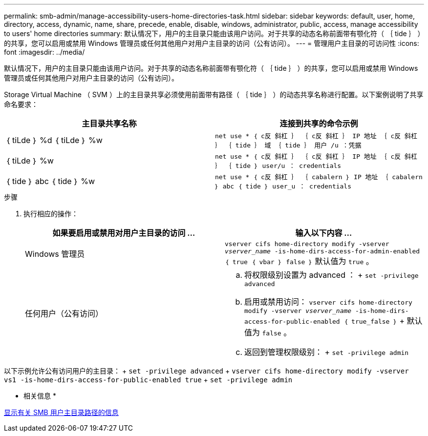 ---
permalink: smb-admin/manage-accessibility-users-home-directories-task.html 
sidebar: sidebar 
keywords: default, user, home, directory, access, dynamic, name, share, precede, enable, disable, windows, administrator, public, access, manage accessibility to users' home directories 
summary: 默认情况下，用户的主目录只能由该用户访问。对于共享的动态名称前面带有颚化符（ ｛ tide ｝ ）的共享，您可以启用或禁用 Windows 管理员或任何其他用户对用户主目录的访问（公有访问）。 
---
= 管理用户主目录的可访问性
:icons: font
:imagesdir: ../media/


[role="lead"]
默认情况下，用户的主目录只能由该用户访问。对于共享的动态名称前面带有颚化符（ ｛ tide ｝ ）的共享，您可以启用或禁用 Windows 管理员或任何其他用户对用户主目录的访问（公有访问）。

Storage Virtual Machine （ SVM ）上的主目录共享必须使用前面带有路径（ ｛ tide ｝ ）的动态共享名称进行配置。以下案例说明了共享命名要求：

|===
| 主目录共享名称 | 连接到共享的命令示例 


 a| 
｛ tiLde ｝ %d ｛ tiLde ｝ %w
 a| 
`net use * ｛ c反 斜杠 ｝ ｛ c反 斜杠 ｝ IP 地址 ｛ c反 斜杠 ｝ ｛ tide ｝ 域 ｛ tide ｝ 用户 /u ：凭据`



 a| 
｛ tiLde ｝ %w
 a| 
`net use * ｛ c反 斜杠 ｝ ｛ c反 斜杠 ｝ IP 地址 ｛ c反 斜杠 ｝ ｛ tide ｝ user/u ： credentials`



 a| 
｛ tide ｝ abc ｛ tide ｝ %w
 a| 
`net use * ｛ c反 斜杠 ｝ ｛ cabalern ｝ IP 地址 ｛ cabalern ｝ abc ｛ tide ｝ user_u ： credentials`

|===
.步骤
. 执行相应的操作：
+
|===
| 如果要启用或禁用对用户主目录的访问 ... | 输入以下内容 ... 


| Windows 管理员 | `vserver cifs home-directory modify -vserver _vserver_name_ -is-home-dirs-access-for-admin-enabled ｛ true ｛ vbar ｝ false ｝` 默认值为 `true` 。 


| 任何用户（公有访问）  a| 
.. 将权限级别设置为 advanced ： + `set -privilege advanced`
.. 启用或禁用访问： `vserver cifs home-directory modify -vserver _vserver_name_ -is-home-dirs-access-for-public-enabled ｛ true_false ｝` + 默认值为 `false` 。
.. 返回到管理权限级别： + `set -privilege admin`


|===


以下示例允许公有访问用户的主目录： + `set -privilege advanced` + `vserver cifs home-directory modify -vserver vs1 -is-home-dirs-access-for-public-enabled true` + `set -privilege admin`

* 相关信息 *

xref:display-user-home-directory-path-task.adoc[显示有关 SMB 用户主目录路径的信息]
